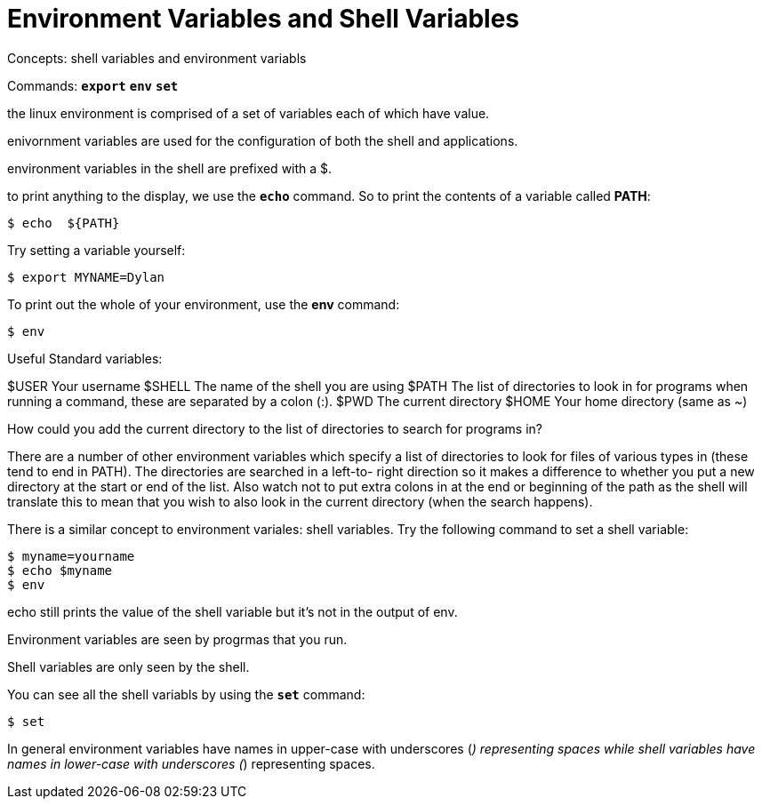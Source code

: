= Environment Variables and Shell Variables
//:toc: left


Concepts: shell variables and environment variabls


Commands: 
`*export*`
`*env*`
`*set*`


the linux environment is comprised of a set of variables each of which have value. 

enivornment variables are used for the configuration of both the shell and applications.

environment variables in the shell are prefixed with a $. 

to print anything to the display, we use the `*echo*` command. So to print the contents of a variable called *PATH*:

```sh
$ echo  ${PATH}
```

Try setting a variable yourself:

```sh
$ export MYNAME=Dylan
```

To print out the whole of your environment, use the *env* command:

```sh
$ env
```


Useful Standard variables:

$USER Your username
$SHELL The name of the shell you are using
$PATH The list of directories to look in for programs when running a command,
these are separated by a colon (:). $PWD The current directory
$HOME Your home directory (same as ~)

How could you add the current directory to the list of directories to search for programs in?

There are a number of other environment variables which specify a list of directories to look for files of various types in (these tend to end in PATH). The directories are searched in a left-to- right direction so it makes a difference to whether you put a new directory at the start or end of the list. Also watch not to put extra colons in at the end or beginning of the path as the shell will translate this to mean that you wish to also look in the current directory (when the search happens).

There is a similar concept to environment variales: shell variables. Try the following command to set a shell variable:

```sh
$ myname=yourname
$ echo $myname
$ env
```

echo still prints the value of the shell variable but it's not in the output of env. 

Environment variables are seen by progrmas that you run.

Shell variables are only seen by the shell. 

You can see all the shell variabls by using the `*set*` command:

```sh
$ set
```

In general environment variables have names in upper-case with underscores (_) representing spaces while shell variables have names in lower-case with underscores (_) representing spaces.